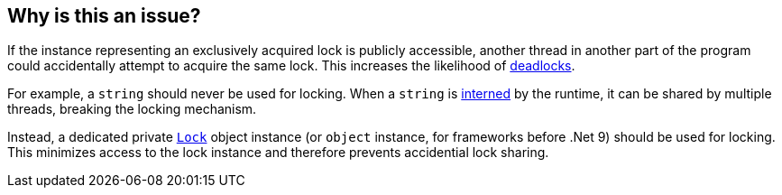 == Why is this an issue?

If the instance representing an exclusively acquired lock is publicly accessible, another thread in another part of the program could accidentally attempt to acquire the same lock. This increases the likelihood of https://en.wikipedia.org/wiki/Deadlock[deadlocks].

For example, a `string` should never be used for locking. When a `string` is https://en.wikipedia.org/wiki/Interning_(computer_science)[interned] by the runtime, it can be shared by multiple threads, breaking the locking mechanism.

Instead, a dedicated private https://learn.microsoft.com/en-us/dotnet/api/system.threading.lock?view=net-9.0[`Lock`] object instance (or `object` instance, for frameworks before .Net 9) should be used for locking. This minimizes access to the lock instance and therefore prevents accidential lock sharing.
